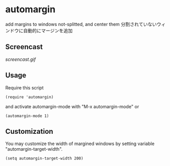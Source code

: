 * automargin

add margins to windows not-splitted, and center them
分割されていないウィンドウに自動的にマージンを追加

** Screencast

[[screencast.gif]]

** Usage

Require this script

: (require 'automargin)

and activate automargin-mode with "M-x automargin-mode" or

: (automargin-mode 1)

** Customization

You may customize the width of margined windows by setting variable
"automargin-target-width".

: (setq automargin-target-width 200)

